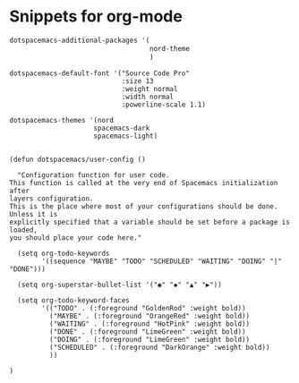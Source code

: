 * Snippets for org-mode

#+begin_src lisp
   dotspacemacs-additional-packages '(
                                      nord-theme
                                      )

#+end_src

#+begin_src 
   dotspacemacs-default-font '("Source Code Pro"
                               :size 13
                               :weight normal
                               :width normal
                               :powerline-scale 1.1)
#+end_src

#+begin_src 
    dotspacemacs-themes '(nord
                         spacemacs-dark
                         spacemacs-light)
 
#+end_src

#+begin_src
(defun dotspacemacs/user-config ()

  "Configuration function for user code.
This function is called at the very end of Spacemacs initialization after
layers configuration.
This is the place where most of your configurations should be done. Unless it is
explicitly specified that a variable should be set before a package is loaded,
you should place your code here."

  (setq org-todo-keywords
        '((sequence "MAYBE" "TODO" "SCHEDULED" "WAITING" "DOING" "|" "DONE")))

  (setq org-superstar-bullet-list '("◉" "◆" "▲" "▶"))

  (setq org-todo-keyword-faces
        '(("TODO" . (:foreground "GoldenRod" :weight bold))
          ("MAYBE" . (:foreground "OrangeRed" :weight bold))
          ("WAITING" . (:foreground "HotPink" :weight bold))
          ("DONE" . (:foreground "LimeGreen" :weight bold))
          ("DOING" . (:foreground "LimeGreen" :weight bold))
          ("SCHEDULED" . (:foreground "DarkOrange" :weight bold))                
          ))

)
#+end_src

